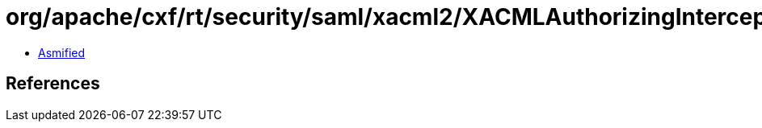 = org/apache/cxf/rt/security/saml/xacml2/XACMLAuthorizingInterceptor.class

 - link:XACMLAuthorizingInterceptor-asmified.java[Asmified]

== References

